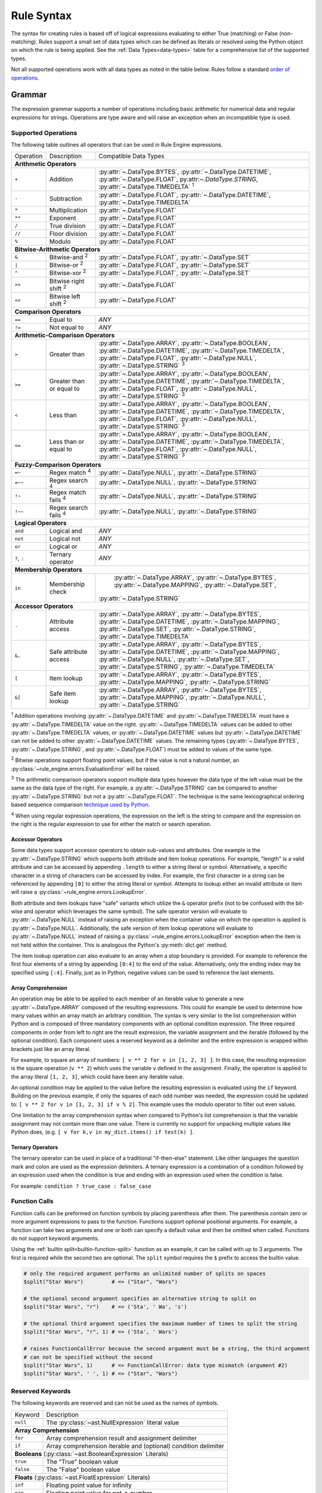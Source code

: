 .. py:currentmodule:: rule_engine

Rule Syntax
===========
The syntax for creating rules is based off of logical expressions evaluating to either True (matching) or False (non-
matching). Rules support a small set of data types which can be defined as literals or resolved using the Python object
on which the rule is being applied. See the :ref:`Data Types<data-types>` table for a comprehensive list of the
supported types.

Not all supported operations work with all data types as noted in the table below. Rules follow a standard `order of
operations`_.

Grammar
-------
The expression grammar supports a number of operations including basic arithmetic for numerical data and regular
expressions for strings. Operations are type aware and will raise an exception when an incompatible type is used.

.. _data-type-operations:

Supported Operations
^^^^^^^^^^^^^^^^^^^^
The following table outlines all operators that can be used in Rule Engine expressions.

+--------------+------------------------------+-----------------------------------------------------------------+
| Operation    | Description                  | Compatible Data Types                                           |
+--------------+------------------------------+-----------------------------------------------------------------+
| **Arithmetic Operators**                                                                                      |
+--------------+------------------------------+-----------------------------------------------------------------+
| ``+``        | Addition                     | :py:attr:`~.DataType.BYTES`, :py:attr:`~.DataType.DATETIME`,    |
|              |                              | :py:attr:`~.DataType.FLOAT`, py:attr:`~.DataType.STRING`,       |
|              |                              | :py:attr:`~.DataType.TIMEDELTA` :sup:`1`                        |
+--------------+------------------------------+-----------------------------------------------------------------+
| ``-``        | Subtraction                  | :py:attr:`~.DataType.FLOAT`, :py:attr:`~.DataType.DATETIME`,    |
|              |                              | :py:attr:`~.DataType.TIMEDELTA`                                 |
+--------------+------------------------------+-----------------------------------------------------------------+
| ``*``        | Multiplication               | :py:attr:`~.DataType.FLOAT`                                     |
+--------------+------------------------------+-----------------------------------------------------------------+
| ``**``       | Exponent                     | :py:attr:`~.DataType.FLOAT`                                     |
+--------------+------------------------------+-----------------------------------------------------------------+
| ``/``        | True division                | :py:attr:`~.DataType.FLOAT`                                     |
+--------------+------------------------------+-----------------------------------------------------------------+
| ``//``       | Floor division               | :py:attr:`~.DataType.FLOAT`                                     |
+--------------+------------------------------+-----------------------------------------------------------------+
| ``%``        | Modulo                       | :py:attr:`~.DataType.FLOAT`                                     |
+--------------+------------------------------+-----------------------------------------------------------------+
| **Bitwise-Arithmetic Operators**                                                                              |
+--------------+------------------------------+-----------------------------------------------------------------+
| ``&``        | Bitwise-and :sup:`2`         | :py:attr:`~.DataType.FLOAT`, :py:attr:`~.DataType.SET`          |
+--------------+------------------------------+-----------------------------------------------------------------+
| ``|``        | Bitwise-or :sup:`2`          | :py:attr:`~.DataType.FLOAT`, :py:attr:`~.DataType.SET`          |
+--------------+------------------------------+-----------------------------------------------------------------+
| ``^``        | Bitwise-xor :sup:`2`         | :py:attr:`~.DataType.FLOAT`, :py:attr:`~.DataType.SET`          |
+--------------+------------------------------+-----------------------------------------------------------------+
| ``>>``       | Bitwise right shift :sup:`2` | :py:attr:`~.DataType.FLOAT`                                     |
+--------------+------------------------------+-----------------------------------------------------------------+
| ``<<``       | Bitwise left shift :sup:`2`  | :py:attr:`~.DataType.FLOAT`                                     |
+--------------+------------------------------+-----------------------------------------------------------------+
| **Comparison Operators**                                                                                      |
+--------------+------------------------------+-----------------------------------------------------------------+
| ``==``       | Equal to                     | *ANY*                                                           |
+--------------+------------------------------+-----------------------------------------------------------------+
| ``!=``       | Not equal to                 | *ANY*                                                           |
+--------------+------------------------------+-----------------------------------------------------------------+
| **Arithmetic-Comparison Operators**                                                                           |
+--------------+------------------------------+-----------------------------------------------------------------+
| ``>``        | Greater than                 | :py:attr:`~.DataType.ARRAY`, :py:attr:`~.DataType.BOOLEAN`,     |
|              |                              | :py:attr:`~.DataType.DATETIME`, :py:attr:`~.DataType.TIMEDELTA`,|
|              |                              | :py:attr:`~.DataType.FLOAT`, :py:attr:`~.DataType.NULL`,        |
|              |                              | :py:attr:`~.DataType.STRING`                                    |
|              |                              | :sup:`3`                                                        |
+--------------+------------------------------+-----------------------------------------------------------------+
| ``>=``       | Greater than or equal to     | :py:attr:`~.DataType.ARRAY`, :py:attr:`~.DataType.BOOLEAN`,     |
|              |                              | :py:attr:`~.DataType.DATETIME`, :py:attr:`~.DataType.TIMEDELTA`,|
|              |                              | :py:attr:`~.DataType.FLOAT`, :py:attr:`~.DataType.NULL`,        |
|              |                              | :py:attr:`~.DataType.STRING`                                    |
|              |                              | :sup:`3`                                                        |
+--------------+------------------------------+-----------------------------------------------------------------+
| ``<``        | Less than                    | :py:attr:`~.DataType.ARRAY`, :py:attr:`~.DataType.BOOLEAN`,     |
|              |                              | :py:attr:`~.DataType.DATETIME`, :py:attr:`~.DataType.TIMEDELTA`,|
|              |                              | :py:attr:`~.DataType.FLOAT`, :py:attr:`~.DataType.NULL`,        |
|              |                              | :py:attr:`~.DataType.STRING`                                    |
|              |                              | :sup:`3`                                                        |
+--------------+------------------------------+-----------------------------------------------------------------+
| ``<=``       | Less than or equal to        | :py:attr:`~.DataType.ARRAY`, :py:attr:`~.DataType.BOOLEAN`,     |
|              |                              | :py:attr:`~.DataType.DATETIME`, :py:attr:`~.DataType.TIMEDELTA`,|
|              |                              | :py:attr:`~.DataType.FLOAT`, :py:attr:`~.DataType.NULL`,        |
|              |                              | :py:attr:`~.DataType.STRING`                                    |
|              |                              | :sup:`3`                                                        |
+--------------+------------------------------+-----------------------------------------------------------------+
| **Fuzzy-Comparison Operators**                                                                                |
+--------------+------------------------------+-----------------------------------------------------------------+
| ``=~``       | Regex match :sup:`4`         | :py:attr:`~.DataType.NULL`, :py:attr:`~.DataType.STRING`        |
+--------------+------------------------------+-----------------------------------------------------------------+
| ``=~~``      | Regex search :sup:`4`        | :py:attr:`~.DataType.NULL`, :py:attr:`~.DataType.STRING`        |
+--------------+------------------------------+-----------------------------------------------------------------+
| ``!~``       | Regex match fails :sup:`4`   | :py:attr:`~.DataType.NULL`, :py:attr:`~.DataType.STRING`        |
+--------------+------------------------------+-----------------------------------------------------------------+
| ``!~~``      | Regex search fails :sup:`4`  | :py:attr:`~.DataType.NULL`, :py:attr:`~.DataType.STRING`        |
+--------------+------------------------------+-----------------------------------------------------------------+
| **Logical Operators**                                                                                         |
+--------------+------------------------------+-----------------------------------------------------------------+
| ``and``      | Logical and                  | *ANY*                                                           |
+--------------+------------------------------+-----------------------------------------------------------------+
| ``not``      | Logical not                  | *ANY*                                                           |
+--------------+------------------------------+-----------------------------------------------------------------+
| ``or``       | Logical or                   | *ANY*                                                           |
+--------------+------------------------------+-----------------------------------------------------------------+
| ``?``, ``:`` | Ternary operator             | *ANY*                                                           |
+--------------+------------------------------+-----------------------------------------------------------------+
| **Membership Operators**                                                                                      |
+--------------+------------------------------+-----------------------------------------------------------------+
| ``in``       | Membership check             | :py:attr:`~.DataType.ARRAY`, :py:attr:`~.DataType.BYTES`,       |
|              |                              | :py:attr:`~.DataType.MAPPING`, :py:attr:`~.DataType.SET`,       |
|              |                              |:py:attr:`~.DataType.STRING`                                     |
+--------------+------------------------------+-----------------------------------------------------------------+
| **Accessor Operators**                                                                                        |
+--------------+------------------------------+-----------------------------------------------------------------+
| ``.``        | Attribute access             | :py:attr:`~.DataType.ARRAY`, :py:attr:`~.DataType.BYTES`,       |
|              |                              | :py:attr:`~.DataType.DATETIME`, :py:attr:`~.DataType.MAPPING`,  |
|              |                              | :py:attr:`~.DataType.SET`, :py:attr:`~.DataType.STRING`,        |
|              |                              | :py:attr:`~.DataType.TIMEDELTA`                                 |
+--------------+------------------------------+-----------------------------------------------------------------+
| ``&.``       | Safe attribute access        | :py:attr:`~.DataType.ARRAY`, :py:attr:`~.DataType.BYTES`,       |
|              |                              | :py:attr:`~.DataType.DATETIME`, :py:attr:`~.DataType.MAPPING`,  |
|              |                              | :py:attr:`~.DataType.NULL`, :py:attr:`~.DataType.SET`,          |
|              |                              | :py:attr:`~.DataType.STRING`, :py:attr:`~.DataType.TIMEDELTA`   |
+--------------+------------------------------+-----------------------------------------------------------------+
| ``[``        | Item lookup                  | :py:attr:`~.DataType.ARRAY`, :py:attr:`~.DataType.BYTES`,       |
|              |                              | :py:attr:`~.DataType.MAPPING`, :py:attr:`~.DataType.STRING`     |
+--------------+------------------------------+-----------------------------------------------------------------+
| ``&[``       | Safe item lookup             | :py:attr:`~.DataType.ARRAY`, :py:attr:`~.DataType.BYTES`,       |
|              |                              | :py:attr:`~.DataType.MAPPING`, :py:attr:`~.DataType.NULL`,      |
|              |                              | :py:attr:`~.DataType.STRING`                                    |
+--------------+------------------------------+-----------------------------------------------------------------+

:sup:`1` Addition operations involving :py:attr:`~.DataType.DATETIME` and :py:attr:`~.DataType.TIMEDELTA` must have a
:py:attr:`~.DataType.TIMEDELTA` value on the right. :py:attr:`~.DataType.TIMEDELTA` values can be added to other
:py:attr:`~.DataType.TIMEDELTA` values, or :py:attr:`~.DataType.DATETIME` values but :py:attr:`~.DataType.DATETIME` can
not be added to other :py:attr:`~.DataType.DATETIME` values. The remaining types (:py:attr:`~.DataType.BYTES`,
:py:attr:`~.DataType.STRING`, and :py:attr:`~.DataType.FLOAT`) must be added to values of the same type.

:sup:`2` Bitwise operations support floating point values, but if the value is not a natural number, an
:py:class:`~rule_engine.errors.EvaluationError` will be raised.

:sup:`3` The arithmetic comparison operators support multiple data types however the data type of the left value must be
the same as the data type of the right. For example, a :py:attr:`~.DataType.STRING` can be compared to another
:py:attr:`~.DataType.STRING` but not a :py:attr:`~.DataType.FLOAT`. The technique is the same lexicographical ordering
based sequence comparison `technique used by Python`_.

:sup:`4` When using regular expression operations, the expression on the left is the string to compare and the
expression on the right is the regular expression to use for either the match or search operation.

Accessor Operators
""""""""""""""""""
Some data types support accessor operators to obtain sub-values and attributes. One example is the
:py:attr:`~.DataType.STRING` which supports both attribute and item lookup operations. For example, "length" is a valid
attribute and can be accessed by appending ``.length`` to either a string literal or symbol. Alternatively, a specific
character in a string of characters can be accessed by index. For example, the first character in a string can be
referenced by appending ``[0]`` to either the string literal or symbol. Attempts to lookup either an invalid attribute
or item will raise a :py:class:`~rule_engine.errors.LookupError`.

Both attribute and item lookups have "safe" variants which utilize the ``&`` operator prefix (not to be confused with
the bit-wise and operator which leverages the same symbol). The safe operator version will evaluate to
:py:attr:`~.DataType.NULL` instead of raising an exception when the container value on which the operation is applied is
:py:attr:`~.DataType.NULL`. Additionally, the safe version of item lookup operations will evaluate to
:py:attr:`~.DataType.NULL` instead of raising a :py:class:`~rule_engine.errors.LookupError` exception when the item is
not held within the container. This is analogous the Python's :py:meth:`dict.get` method.

The item lookup operation can also evaluate to an array when a stop boundary is provided. For example to reference the
first four elements of a string by appending ``[0:4]`` to the end of the value. Alternatively, only the ending index
may be specified using ``[:4]``. Finally, just as in Python, negative values can be used to reference the last elements.

Array Comprehension
"""""""""""""""""""
An operation may be able to be applied to each member of an iterable value to generate a new :py:attr:`~.DataType.ARRAY`
composed of the resulting expressions. This could for example be used to determine how many values within an array
match an arbitrary condition. The syntax is very similar to the list comprehension within Python and is composed of
three mandatory components with an optional condition expression. The three required components in order from left to
right are the result expression, the variable assignment and the iterable (followed by the optional condition). Each
component uses a reserved keyword as a delimiter and the entire expression is wrapped within brackets just like an array
literal.

For example, to square an array of numbers: ``[ v ** 2 for v in [1, 2, 3] ]``. In this case, the resulting expression is
the square operation (``v ** 2``) which uses the variable ``v`` defined in the assignment. Finally, the operation is
applied to the array literal ``[1, 2, 3]``, which could have been any iterable value.

An optional condition may be applied to the value before the resulting expression is evaluated using the ``if`` keyword.
Building on the previous example, if only the squares of each odd number was needed, the expression could be updated to:
``[ v ** 2 for v in [1, 2, 3] if v % 2]``. This example uses the modulo operator to filter out even values.

One limitation to the array comprehension syntax when compared to Python's list comprehension is that the variable
assignment may not contain more than one value. There is currently no support for unpacking multiple values like Python
does, (e.g. ``[ v for k,v in my_dict.items() if test(k) ]``.

Ternary Operators
"""""""""""""""""
The ternary operator can be used in place of a traditional "if-then-else" statement. Like other languages the question
mark and colon are used as the expression delimiters. A ternary expression is a combination of a condition followed by
an expression used when the condition is true and ending with an expression used when the condition is false.

For example: ``condition ? true_case : false_case``

Function Calls
^^^^^^^^^^^^^^

Function calls can be preformed on function symbols by placing parenthesis after them. The parenthesis contain zero or
more argument expressions to pass to the function. Functions support optional positional arguments. For example, a
function can take two arguments and one or both can specify a default value and then be omitted when called. Functions
do not support keyword arguments.

Using the :ref:`builtin  split<builtin-function-split>` function as an example, it can be called with up to 3 arguments.
The first is required while the second two are optional. The ``split`` symbol requires the ``$`` prefix to access the
builtin value.

.. code-block::

  # only the required argument performs an unlimited number of splits on spaces
  $split("Star Wars")         # => ("Star", "Wars")

  # the optional second argument specifies an alternative string to split on
  $split("Star Wars", "r")    # => ('Sta', ' Wa', 's')

  # the optional third argument specifies the maximum number of times to split the string
  $split("Star Wars", "r", 1) # => ('Sta', ' Wars')

  # raises FunctionCallError because the second argument must be a string, the third argument
  # can not be specified without the second
  $split("Star Wars", 1)      # => FunctionCallError: data type mismatch (argument #2)
  $split("Star Wars", ' ', 1) # => ("Star", "Wars")

Reserved Keywords
^^^^^^^^^^^^^^^^^
The following keywords are reserved and can not be used as the names of symbols.

+-----------+-----------------------------------------------------------------+
| Keyword   | Description                                                     |
+-----------+-----------------------------------------------------------------+
| ``null``  | The :py:class:`~ast.NullExpression` literal value               |
+-----------+-----------------------------------------------------------------+
| **Array Comprehension**                                                     |
+-----------+-----------------------------------------------------------------+
| ``for``   | Array comprehension result and assignment delimiter             |
+-----------+-----------------------------------------------------------------+
| ``if``    | Array comprehension iterable and (optional) condition delimiter |
+-----------+-----------------------------------------------------------------+
| **Booleans** (:py:class:`~ast.BooleanExpression` Literals)                  |
+-----------+-----------------------------------------------------------------+
| ``true``  | The "True" boolean value                                        |
+-----------+-----------------------------------------------------------------+
| ``false`` | The "False" boolean value                                       |
+-----------+-----------------------------------------------------------------+
| **Floats** (:py:class:`~ast.FloatExpression` Literals)                      |
+-----------+-----------------------------------------------------------------+
| ``inf``   | Floating point value for infinity                               |
+-----------+-----------------------------------------------------------------+
| ``nan``   | Floating point value for not-a-number                           |
+-----------+-----------------------------------------------------------------+
| **Logical Operators**                                                       |
+-----------+-----------------------------------------------------------------+
| ``and``   | Logical "and" operator                                          |
+-----------+-----------------------------------------------------------------+
| ``not``   | Logical "not" operator                                          |
+-----------+-----------------------------------------------------------------+
| ``or``    | Logical "or" operator                                           |
+-----------+-----------------------------------------------------------------+
| **Membership Operators**                                                    |
+-----------+-----------------------------------------------------------------+
| ``in``    | Checks member is in the container                               |
+-----------+-----------------------------------------------------------------+
| **Reserved For Future Use**                                                 |
+-----------+-----------------------------------------------------------------+
| ``elif``  | Reserved for future use                                         |
+-----------+-----------------------------------------------------------------+
| ``else``  | Reserved for future use                                         |
+-----------+-----------------------------------------------------------------+
| ``while`` | Reserved for future use                                         |
+-----------+-----------------------------------------------------------------+

.. _literal-values:

Literal Values
^^^^^^^^^^^^^^
:py:attr:`~.DataType.DATETIME`, :py:attr:`~.DataType.STRING`, and :py:attr:`TIMEDELTA` literal values are specified in a
very similar manner by defining the value as a string of characters enclosed in either single or double quotes. The
difference comes in an optional leading character before the opening quote. Either no leading character or a single
``s`` will specify a standard :py:attr:`~.DataType.STRING` value, while a single ``d`` will specify a
:py:attr:`~.DataType.DATETIME` value, and a single ``t`` will specify a :py:attr:`~.DataType.TIMEDELTA` value.

.. _literal-datetime-values:

Literal DATETIME Values
"""""""""""""""""""""""

:py:attr:`~.DataType.DATETIME` literals must be specified in ISO-8601 format. The underlying parsing logic is provided
by :py:meth:`dateutil.parser.isoparse`. :py:attr:`~.DataType.DATETIME` values with no time specified (e.g.
``d"2019-09-23"``) will evaluate to a :py:attr:`~.DataType.DATETIME` of the specified day at exactly midnight.

Example rules showing equivalent literal expressions:

* ``d"2019-09-23" == d"2019-09-23 00:00:00"`` (dates default to midnight unless a time is specified)
* ``d"2019-09-23" == d"2019-09-23 00:00:00-04:00"`` (**only equivalent when the local timezone is EDT**)

.. _literal-float-values:

Literal FLOAT Values
""""""""""""""""""""

:py:attr:`~.DataType.FLOAT` literals may be expressed in either binary, octal, decimal, or hexadecimal formats. The
binary, octal and hexadecimal formats use the ``0b``, ``0o``, and ``0x`` prefixes respectively. Values in the decimal
format require no prefix and is the default base in which values are represented. Only base-10, decimal values may
include a decimal place component.

Example rules showing equivalent literal expressions:

* ``0b10 == 2``
* ``0o10 == 8``
* ``10.0 == 10``
* ``0x10 == 16``

:py:attr:`~.DataType.FLOAT` literals may also be expressed in scientific notation using the letter ``e``.

Example rules show equivalent literal expressions:

* ``1E0 == 1``
* ``1e0 == 1``
* ``1.0e0 == 1``

.. _literal-timedelta-values:

Literal TIMEDELTA Values
""""""""""""""""""""""""

:py:attr:`~.DataType.TIMEDELTA` literals must be specified in a subset of the ISO-8601 format for durations. Everything
except years and months are supported in :py:attr:`~.DataType.TIMEDELTA` values, to match the underlying representation
provided by the Python standard library.

Example rules showing equivalent literal expressions:

* ``t"P1D" == t"PT24H"`` (24 hours in a day)
* ``t"P1D" == t"PT1440M"`` (1,440 minutes in a day)

Comments
^^^^^^^^

A single ``#`` symbol can be used to create a comment in the rule text. The everything after the first ``#`` occurrence
will be ignored.

Example rule containing a comment: ``size == 1 # this is a comment``

.. py:currentmodule:: rule_engine

.. _builtin-symbols:

Builtin Symbols
---------------
The following symbols are provided by default using the :py:meth:`~builtins.Builtins.from_defaults` method. These
symbols can be accessed through the ``$`` prefix, e.g. ``$pi``. The default values can be overridden by defining a
custom subclass of :py:class:`~engine.Context` and setting the :py:attr:`~engine.Context.builtins` attribute.

.. _builtin-functions:

Functions
^^^^^^^^^

``FLOAT abs(FLOAT value)``

:returns: :py:attr:`~.DataType.FLOAT`
:value: (:py:attr:`~.DataType.FLOAT`) The numeric to get the absolute value of.

Returns the absolute value of *value*.

.. versionadded:: 4.1.0

``BOOLEAN all(ARRAY[??] values)``

:returns: :py:attr:`~.DataType.BOOLEAN`
:values: (:py:attr:`~.DataType.ARRAY` of *anything*) An array of values to check.

Returns true if every member of the array argument is truthy. If *values* is empty, the function returns true.

``BOOLEAN any(ARRAY[??] values)``

:returns: :py:attr:`~.DataType.BOOLEAN`
:values: (:py:attr:`~.DataType.ARRAY` of *anything*) An array of values to check.

Returns true if any member of the array argument is truthy. If *values* is empty, the function returns false.

``ARRAY[??] filter(FUNCTION function, ARRAY[??] values)``

:returns: :py:attr:`~.DataType.ARRAY` of *anything*
:function: (:py:attr:`~.DataType.FUNCTION`) The function to call on each of the values.
:values: (:py:attr:`~.DataType.ARRAY` of *anything*) The array of values to apply *function* to.

Returns an array containing a subset of members from *values* where *function* returns true.

``ARRAY[??] map(FUNCTION function, ARRAY[??] values)``

:returns: :py:attr:`~.DataType.ARRAY` of *anything*
:function: (:py:attr:`~.DataType.FUNCTION`) The function to call on each of the values.
:values: (:py:attr:`~.DataType.ARRAY` of *anything*) The array of values to apply *function* to.

``FLOAT max(ARRAY[FLOAT] values)``

:returns: :py:attr:`~.DataType.FLOAT`
:values: (:py:attr:`~.DataType.ARRAY` of :py:attr:`~.DataType.FLOAT`) An array of values to check.

Returns the largest value from the array of values. If *values* is empty, a :py:exc:`~.errors.FunctionCallError` is
raised.

``FLOAT min(ARRAY[FLOAT] values)``

:returns: :py:attr:`~.DataType.FLOAT`
:values: (:py:attr:`~.DataType.ARRAY` of :py:attr:`~.DataType.FLOAT`) An array of values to check.

Returns the smallest value from the array of values. If *values* is empty, a :py:exc:`~.errors.FunctionCallError` is
raised.

``DATETIME parse_datetime(STRING value)``

:returns: :py:attr:`~.DataType.DATETIME`
:value: (:py:attr:`~.DataType.STRING`) The string value to parse into a timestamp.

Parses the string value into a :py:attr:`~.DataType.DATETIME` value. The string must be in ISO-8601 format and if it
fails to parse, a :py:exc:`~.errors.DatetimeSyntaxError` is raised.

``FLOAT parse_float(STRING value)``

:returns: :py:attr:`~.DataType.FLOAT`
:value: (:py:attr:`~.DataType.STRING`) The string value to parse into a numeric.

Parses the string value into a :py:attr:`~.DataType.FLOAT` value. The string must be properly formatted and if it
fails to parse, a :py:exc:`~.errors.FloatSyntaxError` is raised.

``FLOAT parse_timedelta(STRING value)``

:returns: :py:attr:`~.DataType.TIMEDELTA`
:value: (:py:attr:`~.DataType.STRING`) The string value to parse into a time period.

Parses the string value into a :py:attr:`~.DataType.TIMEDELTA` value. The string must be properly formatted and if it
fails to parse, a :py:exc:`~.errors.TimedeltaSyntaxError` is raised.

``FLOAT random([FLOAT boundary])``

:returns: :py:attr:`~.DataType.FLOAT`
:boundary: (Optional :py:attr:`~.DataType.FLOAT`) The upper boundary to generate a random number for.

Generate a random number. If *boundary* is not specified, the random number  returned will be between 0 and 1. If
*boundary* is specified, it must be a natural number and the random number returned will be between 0 and *boundary*,
including *boundary*.

``ARRAY[FLOAT] range(FLOAT start, [FLOAT stop, FLOAT step])``

:returns: :py:attr:`~.DataType.ARRAY` of :py:attr:`~.DataType.FLOAT`
:start: (:py:attr:`~.DataType.FLOAT`) The value of the start parameter.
:stop: (Optional :py:attr:`~.DataType.FLOAT`) The value of the stop parameter. If not supplied, start value will be used
    as stop instead.
:step: (Optional :py:attr:`~.DataType.FLOAT`) The value of the step parameter (or 1 if the parameter was not supplied).

Generate a sequence of :py:attr:`~.DataType.FLOAT`'s between *start* (inclusive) and *stop* (exclusive) by *step*.

.. _builtin-function-split:

``ARRAY[STRING] split(STRING string, [STRING sep, FLOAT maxsplit])``

:returns: :py:attr:`~.DataType.ARRAY` of :py:attr:`~.DataType.STRING`
:string: (:py:attr:`~.DataType.STRING`) The string value to split into substrings.
:sep: (Optional :py:attr:`~.DataType.STRING`) The value to split *string* on.
:maxsplit: (Optional :py:attr:`~.DataType.FLOAT`) The maximum number of times tp split *string*.

Split a string value into sub strings. If *sep* is not specified, the *string* will be split by all whitespace. If *sep*
is specified, *string* will be split by that value. This alters how consecutive spaces are handled. When *sep* is not
specified, consecutive whitespace is handled as a single unit and reduced, where as if *sep* is a single space,
consecutive spaces will result in empty strings being returned.

For example:

.. code-block::

  $split("A    B")      # => ('A', 'B')
  $split("A    B", ' ') # => ('A', '', '', '', 'B')

If *maxsplit* is specified, it must be a natural number and will be used as the maximum number of times to split
*string*. This will guarantee that the resulting array length is less than or equal to *maxsplit* + 1.

``FLOAT sum(ARRAY[FLOAT] values)``

:returns: :py:attr:`~.DataType.FLOAT`
:values: (:py:attr:`~.DataType.ARRAY` of :py:attr:`~.DataType.FLOAT`) An array of values to add.

Returns the sum of an array of values. If *values* is empty, the function returns 0.

Math Related
^^^^^^^^^^^^

* ``e`` (type: :py:attr:`~.DataType.FLOAT`) -- The mathematical constant *e* (2.71828...).
* ``pi`` (type: :py:attr:`~.DataType.FLOAT`) -- The mathematical constant *pi* (3.14159...).

Regular Expression Related
^^^^^^^^^^^^^^^^^^^^^^^^^^

* ``re_groups`` (type: :py:attr:`~.DataType.ARRAY`) -- An array of strings from the last regular expression match as
  defined by the regular expression itself. See documentation on `grouping`_ for more information. If no match has taken
  place, this value is :py:attr:`~.DataType.NULL`.

  .. note:: For technical reasons, this symbol is provided by the default :py:attr:`~engine.Context` and is not included
    within the :py:meth:`~engine.Builtins.from_defaults`. This means that unlike the other symbols listed here, it will
    be unavailable if the default builtins are replaced.

Timestamp Related
^^^^^^^^^^^^^^^^^

* ``now`` (type: :py:attr:`~.DataType.DATETIME`) -- The current timestamp (including time) using the default timezone
  from :py:attr:`~engine.Context.default_timezone`.
* ``today`` (type: :py:attr:`~.DataType.DATETIME`) -- The current timestamp, (excluding time, normalized to midnight
  00:00:00) using the default timezone from :py:attr:`~engine.Context.default_timezone`.

.. _grouping: https://docs.python.org/3/howto/regex.html#grouping
.. _Order of operations: https://en.wikipedia.org/wiki/Order_of_operations#Programming_languages
.. _technique used by Python: https://docs.python.org/3/tutorial/datastructures.html#comparing-sequences-and-other-types
